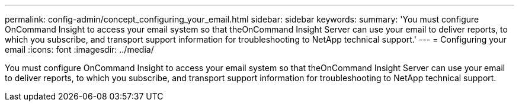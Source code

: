 ---
permalink: config-admin/concept_configuring_your_email.html
sidebar: sidebar
keywords: 
summary: 'You must configure OnCommand Insight to access your email system so that theOnCommand Insight Server can use your email to deliver reports, to which you subscribe, and transport support information for troubleshooting to NetApp technical support.'
---
= Configuring your email
:icons: font
:imagesdir: ../media/

[.lead]
You must configure OnCommand Insight to access your email system so that theOnCommand Insight Server can use your email to deliver reports, to which you subscribe, and transport support information for troubleshooting to NetApp technical support.
